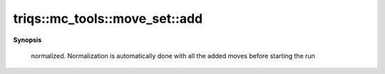 ..
   Generated automatically by cpp2rst

.. highlight:: c
.. role:: red
.. role:: green
.. role:: param
.. role:: cppbrief


.. _move_set_add:

triqs::mc_tools::move_set::add
==============================


**Synopsis**

 .. rst-class:: cppsynopsis

    1. | :cppbrief:`Add move M with its probability of being proposed.`
       | :green:`template<typename MoveType>`
       | void :red:`add` (MoveType && :param:`M`, std::string :param:`name`, double :param:`proposition_probability`)





   NB : the proposition_probability needs to be >0 but does not need to be
 normalized. Normalization is automatically done with all the added moves
 before starting the run